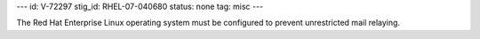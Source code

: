 ---
id: V-72297
stig_id: RHEL-07-040680
status: none
tag: misc
---

The Red Hat Enterprise Linux operating system must be configured to prevent unrestricted mail relaying.
